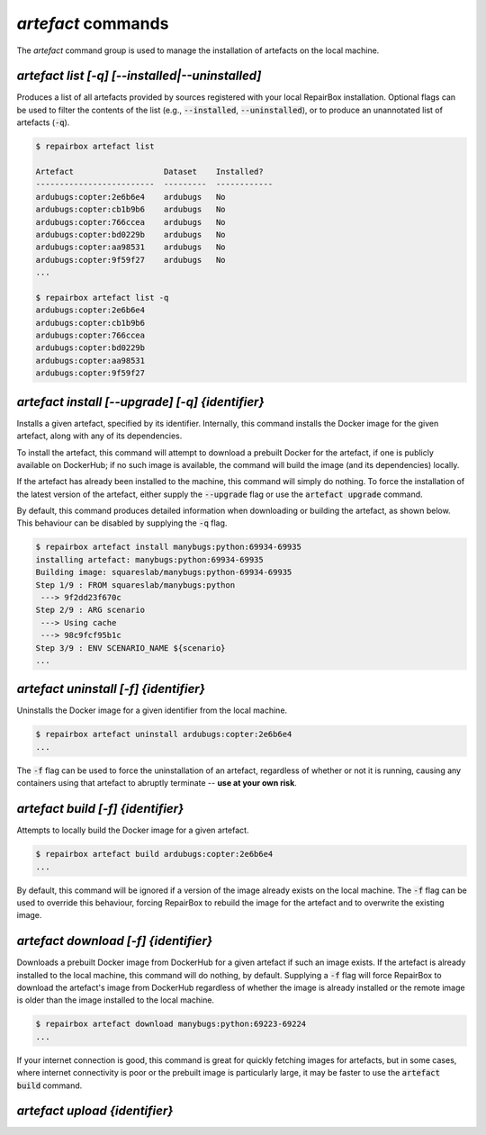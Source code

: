 `artefact` commands
...................

The `artefact` command group is used to manage the installation of artefacts
on the local machine.


`artefact list [-q] [--installed|--uninstalled]`
------------------------------------------------

Produces a list of all artefacts provided by sources registered with your
local RepairBox installation. Optional flags can be used to filter the contents
of the list (e.g., :code:`--installed`, :code:`--uninstalled`), or to produce an unannotated
list of artefacts (:code:`-q`).

.. code-block:: bash

  $ repairbox artefact list

  Artefact                   Dataset    Installed?
  -------------------------  ---------  ------------
  ardubugs:copter:2e6b6e4    ardubugs   No
  ardubugs:copter:cb1b9b6    ardubugs   No
  ardubugs:copter:766ccea    ardubugs   No
  ardubugs:copter:bd0229b    ardubugs   No
  ardubugs:copter:aa98531    ardubugs   No
  ardubugs:copter:9f59f27    ardubugs   No
  ...

  $ repairbox artefact list -q
  ardubugs:copter:2e6b6e4
  ardubugs:copter:cb1b9b6
  ardubugs:copter:766ccea
  ardubugs:copter:bd0229b
  ardubugs:copter:aa98531
  ardubugs:copter:9f59f27


`artefact install [--upgrade] [-q] {identifier}`
------------------------------------------------

Installs a given artefact, specified by its identifier.
Internally, this command installs the Docker image for the given artefact,
along with any of its dependencies.

To install the artefact, this command will attempt to download a
prebuilt Docker for the artefact, if one is publicly available on DockerHub; if
no such image is available, the command will build the image (and its
dependencies) locally.

If the artefact has already been installed to the machine, this command will
simply do nothing. To force the installation of the latest version of the
artefact, either supply the :code:`--upgrade` flag or use the
:code:`artefact upgrade` command.

By default, this command produces detailed information when downloading or
building the artefact, as shown below. This behaviour can be disabled by
supplying the :code:`-q` flag.

.. code-block:: bash

  $ repairbox artefact install manybugs:python:69934-69935
  installing artefact: manybugs:python:69934-69935
  Building image: squareslab/manybugs:python-69934-69935
  Step 1/9 : FROM squareslab/manybugs:python
   ---> 9f2dd23f670c
  Step 2/9 : ARG scenario
   ---> Using cache
   ---> 98c9fcf95b1c
  Step 3/9 : ENV SCENARIO_NAME ${scenario}
  ...

`artefact uninstall [-f] {identifier}`
--------------------------------------

Uninstalls the Docker image for a given identifier from the local machine.

.. code-block:: bash

  $ repairbox artefact uninstall ardubugs:copter:2e6b6e4
  ...

The :code:`-f` flag can be used to force the uninstallation of an artefact,
regardless of whether or not it is running, causing any containers using
that artefact to abruptly terminate -- **use at your own risk**.


`artefact build [-f] {identifier}`
----------------------------------

Attempts to locally build the Docker image for a given artefact.

.. code-block:: bash

  $ repairbox artefact build ardubugs:copter:2e6b6e4
  ...

By default, this command will be ignored if a version of the image already
exists on the local machine. The :code:`-f` flag can be used to override
this behaviour, forcing RepairBox to rebuild the image for the artefact
and to overwrite the existing image.


`artefact download [-f] {identifier}`
-------------------------------------

Downloads a prebuilt Docker image from DockerHub for a given artefact if such
an image exists. If the artefact is already installed to the local machine,
this command will do nothing, by default. Supplying a :code:`-f` flag will
force RepairBox to download the artefact's image from DockerHub regardless of
whether the image is already installed or the remote image is older than the
image installed to the local machine.

.. code-block:: bash

  $ repairbox artefact download manybugs:python:69223-69224
  ...

If your internet connection is good, this command is great for quickly fetching
images for artefacts, but in some cases, where internet connectivity is poor
or the prebuilt image is particularly large, it may be faster to use the
:code:`artefact build` command.


`artefact upload {identifier}`
------------------------------


